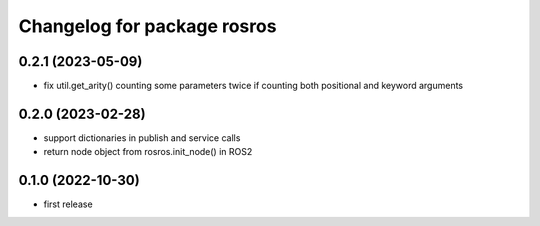 ^^^^^^^^^^^^^^^^^^^^^^^^^^^^
Changelog for package rosros
^^^^^^^^^^^^^^^^^^^^^^^^^^^^

0.2.1 (2023-05-09)
------------------
* fix util.get_arity() counting some parameters twice if counting both positional and keyword arguments

0.2.0 (2023-02-28)
-------------------
* support dictionaries in publish and service calls
* return node object from rosros.init_node() in ROS2

0.1.0 (2022-10-30)
-------------------
* first release
